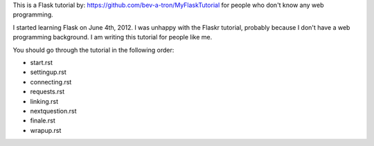 This is a Flask tutorial by: https://github.com/bev-a-tron/MyFlaskTutorial for people who don't know any web programming.

I started learning Flask on June 4th, 2012.  I was unhappy with the Flaskr tutorial, probably because I don't have a web programming background.  I am writing this tutorial for people like me.

You should go through the tutorial in the following order:

- start.rst
- settingup.rst
- connecting.rst
- requests.rst
- linking.rst
- nextquestion.rst
- finale.rst
- wrapup.rst
